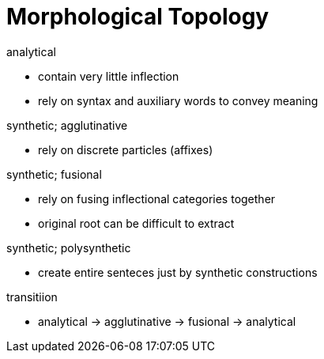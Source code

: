 = Morphological Topology

.analytical
* contain very little inflection
* rely on syntax and auxiliary words to convey meaning

.synthetic; agglutinative
* rely on discrete particles (affixes)

.synthetic; fusional
* rely on fusing inflectional categories together
* original root can be difficult to extract

.synthetic; polysynthetic
* create entire senteces just by synthetic constructions

.transitiion
* analytical -> agglutinative -> fusional -> analytical
